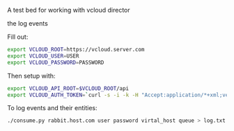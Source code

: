 A test bed for working with vcloud director

the log events

Fill out:

#+BEGIN_SRC sh
  export VCLOUD_ROOT=https://vcloud.server.com
  export VCLOUD_USER=USER
  export VCLOUD_PASSWORD=PASSWORD
#+END_SRC

Then setup with:

#+BEGIN_SRC sh
  export VCLOUD_API_ROOT=$VCLOUD_ROOT/api
  export VCLOUD_AUTH_TOKEN=`curl -s -i -k -H "Accept:application/*+xml;version=1.5" -u "$USER@$ORG:$PASSWORD' -X POST $VCLOUD_ROOT/api/sessions | grep x-vcloud-authorization | awk '{print $2}'`
#+END_SRC

To log events and their entities:

#+BEGIN_SRC sh
  ./consume.py rabbit.host.com user password virtal_host queue > log.txt
#+END_SRC
